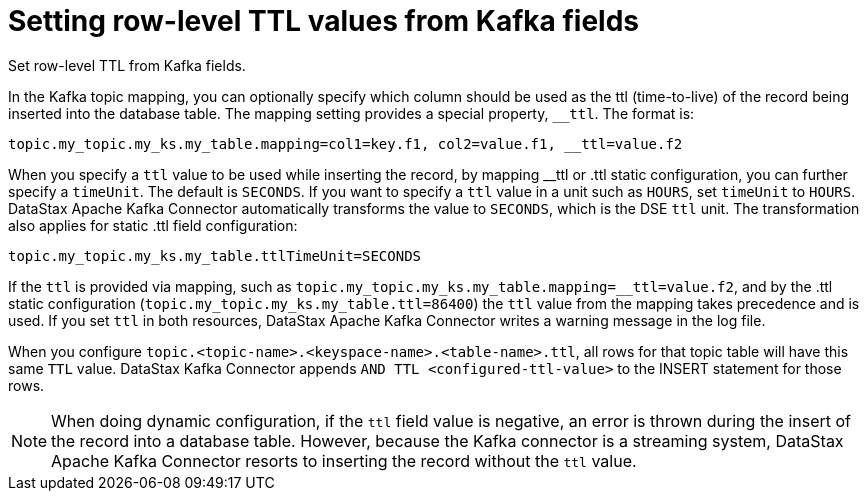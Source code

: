 [#kafkaSettingRowLevelTtl]
= Setting row-level TTL values from Kafka fields
:imagesdir: _images

Set row-level TTL from Kafka fields.

In the Kafka topic mapping, you can optionally specify which column should be used as the ttl (time-to-live) of the record being inserted into the database table.
The mapping setting provides a special property, `__ttl`.
The format is:

----
topic.my_topic.my_ks.my_table.mapping=col1=key.f1, col2=value.f1, __ttl=value.f2
----

When you specify a `ttl` value to be used while inserting the record, by mapping __ttl or .ttl static configuration, you can further specify a `timeUnit`.
The default is `SECONDS`.
If you want to specify a `ttl` value in a unit such as `HOURS`, set `timeUnit` to `HOURS`.
DataStax Apache Kafka Connector automatically transforms the value to `SECONDS`, which is the DSE `ttl` unit.
The transformation also applies for static .ttl field configuration:

----
topic.my_topic.my_ks.my_table.ttlTimeUnit=SECONDS
----

If the `ttl` is provided via mapping, such as `topic.my_topic.my_ks.my_table.mapping=__ttl=value.f2`, and by the .ttl static configuration (`topic.my_topic.my_ks.my_table.ttl=86400`) the `ttl` value from the mapping takes precedence and is used.
If you set `ttl` in both resources, DataStax Apache Kafka Connector writes a warning message in the log file.

When you configure `topic.<topic-name>.<keyspace-name>.<table-name>.ttl`, all rows for that topic table will have this same `TTL` value.
DataStax Kafka Connector appends `AND TTL <configured-ttl-value>` to the INSERT statement for those rows.

NOTE: When doing dynamic configuration, if the `ttl` field value is negative, an error is thrown during the insert of the record into a database table.
However, because the Kafka connector is a streaming system, DataStax Apache Kafka Connector resorts to inserting the record without the `ttl` value.
